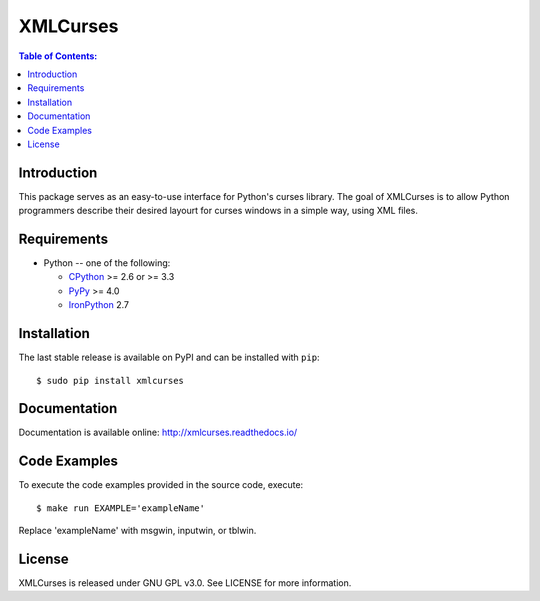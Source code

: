XMLCurses
=========

.. contents:: Table of Contents:
   :local:

Introduction
------------

This package serves as an easy-to-use interface for Python's curses library. The goal of XMLCurses
is to allow Python programmers describe their desired layourt for curses windows in a simple
way, using XML files.

Requirements
-------------

* Python -- one of the following:

  - CPython_ >= 2.6 or >= 3.3
  - PyPy_ >= 4.0
  - IronPython_ 2.7

.. _CPython: http://www.python.org/
.. _PyPy: http://pypy.org/
.. _IronPython: http://ironpython.net/

Installation
------------

The last stable release is available on PyPI and can be installed with ``pip``::

    $ sudo pip install xmlcurses

Documentation
-------------

Documentation is available online: http://xmlcurses.readthedocs.io/

Code Examples
-------------

To execute the code examples provided in the source code, execute::

    $ make run EXAMPLE='exampleName'

Replace 'exampleName' with msgwin, inputwin, or tblwin. 

License
-------

XMLCurses is released under GNU GPL v3.0. See LICENSE for more information.

